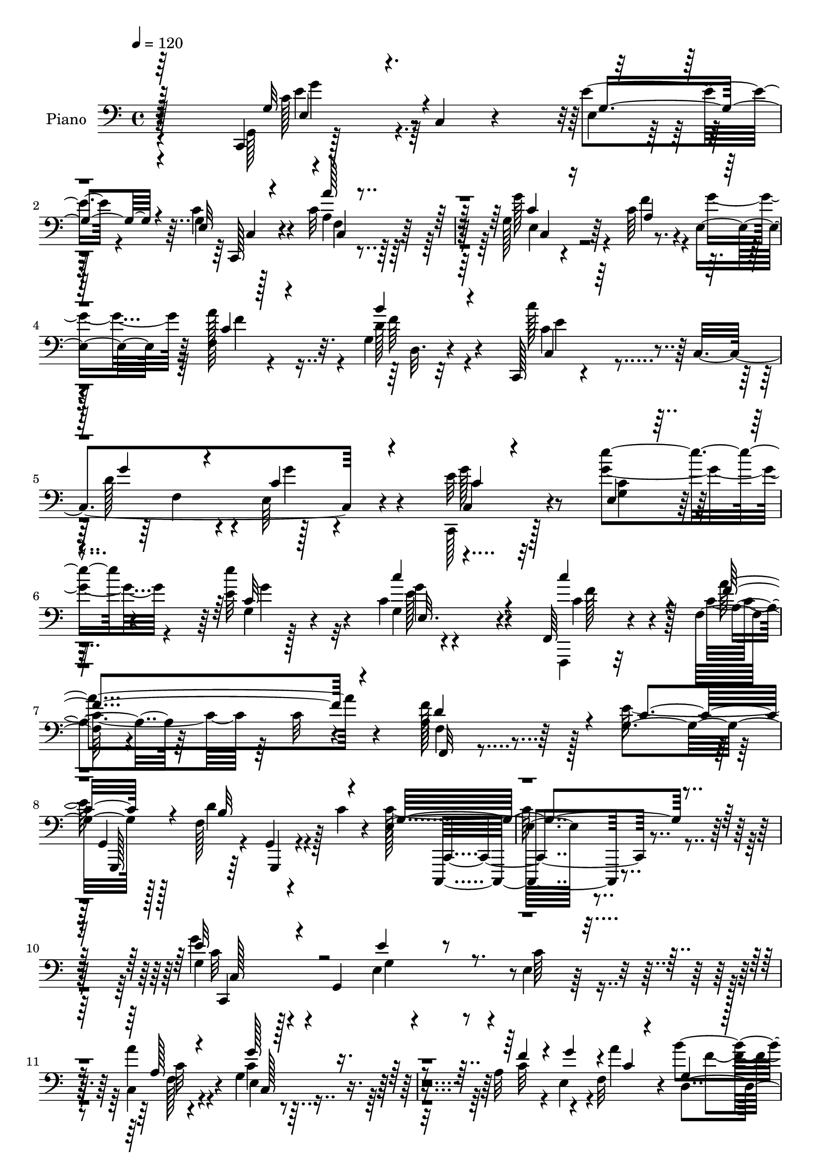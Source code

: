 % Lily was here -- automatically converted by c:/Program Files (x86)/LilyPond/usr/bin/midi2ly.py from mid/099.mid
\version "2.14.0"

\layout {
  \context {
    \Voice
    \remove "Note_heads_engraver"
    \consists "Completion_heads_engraver"
    \remove "Rest_engraver"
    \consists "Completion_rest_engraver"
  }
}

trackAchannelA = {


  \key c \major
    
  \time 4/4 
  

  \key c \major
  
  \tempo 4 = 120 
  
  % [MARKER] Hd099Pn   
  
}

trackA = <<
  \context Voice = voiceA \trackAchannelA
>>


trackBchannelA = {
  
  \set Staff.instrumentName = "Piano"
  
}

trackBchannelB = \relative c {
  r128*41 c,4*43/96 r128*31 c'4*13/96 r4*89/96 e'4*40/96 r4*61/96 c4*28/96 
  r4*76/96 c32*9 r64*17 g128*21 r4*151/96 c64*23 r4*11/96 e,4*41/96 
  r64 f32*7 r32. g4*16/96 r32*7 c,,128*5 r4*89/96 c'4*211/96 r4*97/96 e'32 
  r32*7 e'4*34/96 r4*68/96 e,32 r128*29 c4*10/96 r4*89/96 f,,64*5 
  r4*71/96 f'32 r4*88/96 c'32 r4*86/96 a64*7 r64*9 g4*116/96 r128*29 f128*53 
  r128*5 c'4*20/96 r4*50/96 e,32*21 r4*179/96 g4*73/96 r128*11 g,4*193/96 
  r4*8/96 e'4*20/96 r32*7 a'4*97/96 r4*106/96 g,4*74/96 r4*130/96 a32*13 
  r4*37/96 f32*7 r4*19/96 b'4*44/96 r4*56/96 c128*17 r128*17 c,,4*214/96 
  r128*31 c,128*7 r64*31 g''64*7 r128*19 ais,,4*25/96 r4*77/96 <a' a, >16. 
  r128*57 a'4*55/96 r4*139/96 g'4*106/96 d,,128*73 r128*29 g,4*28/96 
  r4*184/96 g''''4*20/96 r4*179/96 c,4*103/96 r128*35 b4*103/96 
  r4*95/96 e,128*37 r4*37/96 f4*46/96 r64. c4*80/96 r128*39 c64*17 
  r4*1/96 g4*7/96 r4*88/96 a4*97/96 c64*7 r4*2/96 a'4*44/96 r4*7/96 g4*62/96 
  r16. c,,4*11/96 r4*37/96 d'4*31/96 r128*7 c4*76/96 r4*125/96 g'8. 
  r4*26/96 e'128*7 r4*74/96 c,,,4*16/96 r4*82/96 c'''4*22/96 r4*77/96 c,8 
  r4*46/96 f,4*22/96 r4*77/96 c'4*11/96 r4*86/96 a4*37/96 r32*5 e'32*9 
  r4*95/96 f,4*103/96 r4*59/96 f128*7 r4*53/96 e4*229/96 r128*61 c,4*22/96 
  r4*80/96 e'4*11/96 r4*88/96 g128*5 r4*85/96 e'4*14/96 r64*15 f,4*20/96 
  r4*79/96 c'4*20/96 r4*82/96 e,4*104/96 r64*17 a4*137/96 r128 g''32. 
  r4*34/96 f,,4*52/96 r8 g4*31/96 r128*21 g4*73/96 r4*85/96 f4*37/96 
  r4*17/96 e128*29 r4*106/96 c,4*17/96 r32*7 e'4*13/96 r128*29 c'64. 
  r4*89/96 ais,,4*22/96 r64*13 a32. r128*27 f''4*13/96 r4*88/96 f,128*7 
  r4*82/96 f'128*5 r4*88/96 b128*31 r128*37 fis''64*11 r4*38/96 fis,4*23/96 
  r4*74/96 g'64*5 r4*22/96 d,,64*43 r4*91/96 c'''16*5 r4*89/96 b64*5 
  r4*68/96 f128*9 r4*71/96 c,4*106/96 c,4*400/96 r4*8/96 g'128*5 
  r4*83/96 a4*104/96 r128*13 a''4*44/96 r64 e4*106/96 r16. d128*7 
  r4*32/96 c4*91/96 r4*112/96 c4*16/96 r4*80/96 e'128*7 r128*27 g,,4*20/96 
  r128*27 c'4*23/96 r128*25 c4*20/96 r4*80/96 f,4*115/96 r64*13 f,,4*25/96 
  r4*77/96 g4*110/96 r4*86/96 f4*110/96 r4*56/96 c''4*13/96 r4*38/96 c4*89/96 
  r4*13/96 g,,4*205/96 r4*104/96 c,,4*17/96 r4*82/96 c''32. r128*29 g'16 
  r4*77/96 g4*17/96 r128*27 a128*9 r4*22/96 f64*5 r4*17/96 a4*32/96 
  r128*5 c4*26/96 r4*25/96 g4*67/96 r4*31/96 e128*5 r64*5 g4*22/96 
  r64*5 f'4*71/96 r4*77/96 e,4*35/96 r4*13/96 f4*67/96 r4*26/96 b'4*40/96 
  r4*61/96 c,,,128*7 r4*86/96 c'4*229/96 r64*11 g'4*71/96 r4*26/96 e32. 
  r4*28/96 g4*20/96 r4*28/96 c,32. r4*80/96 ais16 r4*71/96 a,4*49/96 
  r8 a''4*31/96 r4*10/96 c4*17/96 r4*34/96 f,,4*133/96 r4*13/96 a'4*17/96 
  r128*11 d,,4*92/96 r4*106/96 fis''4*50/96 r4*46/96 fis64*5 r4*67/96 g4*52/96 
  r4*53/96 d,4*200/96 r4*92/96 c''4*107/96 r128*31 b4*79/96 r4*23/96 a128*33 
  r4*1/96 e4*91/96 r4*16/96 c,128*5 r4*32/96 f'4*38/96 r4*10/96 c64*7 
  r64. g,8 r4*2/96 e'4*14/96 r4*26/96 c'4*29/96 r128*7 c4*41/96 
  r4*58/96 g128*7 r4*77/96 a4*43/96 r4*8/96 c'128*9 r4*16/96 b128*13 
  r4*8/96 a32. r64*5 c,4*85/96 r4*59/96 f128*15 r64. c64*7 r4*142/96 c4*19/96 
  r4*77/96 e,4*14/96 r4*83/96 g32. r4*79/96 c4*7/96 r4*92/96 f,,,4*19/96 
  r128*23 f''4*19/96 r64*15 c'4*10/96 r128*29 a4*34/96 r4*62/96 e'4*182/96 
  r32. f,4*143/96 r128*7 c'64*5 r4*32/96 e,4*223/96 r128*59 c,,4*14/96 
  r4*92/96 c''32 r32*7 e128*7 r4*76/96 c'4*28/96 r128*23 f,,4*23/96 
  r64*13 a'4*8/96 r4*91/96 c,,16 r4*76/96 e'16 r4*76/96 a4*73/96 
  r4*73/96 e,128*5 r16. c''4*40/96 r4*55/96 d,,128*7 r64*13 c4*310/96 
  r4*106/96 c128*35 r128*19 c4*13/96 r4*38/96 g''128*15 r8 ais,,64*5 
  r4*67/96 a128*11 r128*23 a'32 r4*35/96 g4*17/96 r4*35/96 f128*9 
  r4*173/96 d64*17 r4*104/96 fis''4*31/96 r4*70/96 fis4*37/96 r4*65/96 g,,,32. 
  r4*92/96 d''128*69 r4*103/96 c'128*21 r4*37/96 e,128*5 r64*5 c'4*26/96 
  r16 a4*49/96 r4*53/96 f'4*112/96 r4*97/96 c,32. r4*26/96 f'4*41/96 
  r32 c128*11 r32. g,4*46/96 r4*2/96 e'4*14/96 r4*29/96 c'4*32/96 
  r4*16/96 c4*44/96 r32*5 g4*22/96 r4*80/96 d''128*15 r128 c32. 
  r4*28/96 c,128*9 r16 a'4*44/96 r4*5/96 g4*125/96 r16 f4*13/96 
  r4*10/96 g128*5 r4*2/96 e4*83/96 r128*7 g,,4*94/96 r4*1/96 e'4*20/96 
  r32*7 e4*16/96 r4*86/96 g128*7 r4*77/96 g4*13/96 r64*15 f,4*32/96 
  r4*67/96 f'4*17/96 r4*85/96 c'4*13/96 r128*29 f,,4*22/96 r4*86/96 g128*9 
  r32*7 g4*11/96 r4*104/96 f'4*119/96 r4*2/96 g,,4*38/96 r64*5 f''4*13/96 
  r4*58/96 c,,128*7 r4*109/96 c'''32. r128*51 c'4*272/96 
}

trackBchannelBvoiceB = \relative c {
  \voiceTwo
  r4*128/96 g128*9 r4*208/96 e'4*10/96 r64*15 g4*11/96 r128*31 a4*92/96 
  r4*118/96 g'128*37 r4*103/96 f4*140/96 r4*11/96 g4*38/96 r64 a128*31 
  r4*10/96 d,128*13 r4*61/96 c'128*17 r4*97/96 d,128*11 r4*22/96 e,64*17 
  r4*106/96 c,128*5 r128*27 g'''4*38/96 r4*64/96 e'4*40/96 r32*5 g,,4*14/96 
  r4*85/96 f,,4*17/96 r32*7 c'''4*35/96 r64*27 f128*25 r128*7 e128*39 
  r128*29 d4*151/96 r4*92/96 c64*45 r4*161/96 g'4*77/96 r4*127/96 e,4*16/96 
  r4*88/96 c'64*5 r4*73/96 c,4*101/96 r4*103/96 c'4*85/96 r16*5 c32*11 
  r4*16/96 e,4*37/96 r4*10/96 a'4*101/96 f4*40/96 r4*58/96 e4*71/96 
  r4*74/96 f,8 r4*8/96 e64*17 r4*106/96 g128*21 r4. e'4*50/96 r4*49/96 ais,,4*26/96 
  r4*77/96 f''4*112/96 r4*95/96 a4*67/96 r4*128/96 g,4*100/96 r4*106/96 fis'4*55/96 
  r8 fis4*28/96 r128*25 g,,4*40/96 r4*172/96 g''4*16/96 r4*182/96 c,,,4*23/96 
  r4*185/96 a''4*47/96 r4*50/96 a'4 r4*4/96 g4*139/96 r32 d4*35/96 
  r4*17/96 e4*89/96 r128*37 e4*109/96 r128*29 d'4*59/96 r16. f,128*13 
  r4*58/96 e64*11 r4*79/96 f4*34/96 r4*19/96 e128*29 r4*113/96 e4*74/96 
  r4*28/96 g4*13/96 r128*27 c,,4*26/96 r4*70/96 e'4*25/96 r4*74/96 c'4*71/96 
  r4*26/96 a,4*23/96 r4*169/96 f'4*61/96 r16. g,4*112/96 r4*92/96 b128*47 
  r4*22/96 g4*14/96 r4*58/96 g4*241/96 r4*172/96 g''128*35 r4 e4*50/96 
  r4*49/96 c128*9 r64*13 c,,4*113/96 r128*29 c4*107/96 r4*100/96 f''4*122/96 
  r4*23/96 e,,64*7 r4*5/96 a''4*46/96 r64*9 b4*38/96 r4*58/96 c4*52/96 
  r128*35 g128*9 r128*9 g4*76/96 r4*118/96 c,,,4*26/96 r4*73/96 g'4*10/96 
  r4*89/96 g4*17/96 r4*83/96 ais,4*17/96 r128*27 a4*29/96 r4*73/96 a'4*8/96 
  r4*91/96 f128*11 r4*73/96 c'64 r4*94/96 g''32*9 r4 fis,64*11 
  r4*37/96 fis'4*31/96 r64*11 b,4*38/96 r4*65/96 b,4*188/96 r4*112/96 e'4*121/96 
  r4*86/96 b4*34/96 r4*64/96 a'4*28/96 r4*73/96 g8. r4*79/96 g,,4*14/96 
  r4*35/96 g4*152/96 r4*55/96 c4*97/96 r4*106/96 f,4*125/96 r128*9 f'' 
  r4*14/96 g4*124/96 r4*17/96 f128*9 r4*26/96 c,4*104/96 r128*33 g''4*28/96 
  r128*23 e32. r4*83/96 e'128*19 r128*15 g,,128*5 r4*83/96 f'128*7 
  r64*13 a,16*5 r4*73/96 f'64*15 r4*14/96 e64*15 r64 g,,,4*119/96 
  r4*82/96 g64*5 r4*86/96 g''128*31 r4*113/96 c,128*27 r128*41 c,,128*9 
  r8. e'32. r128*29 e'4*38/96 r4*62/96 c4*29/96 r128*23 c,4*91/96 
  r4*104/96 c,4*47/96 r64 g'128*17 r4*91/96 c'4*49/96 r128*33 g'4*32/96 
  r128*5 a4*86/96 r4*8/96 g,32. r4*82/96 c,4*40/96 r4*112/96 g''128*7 
  r128*11 g4*139/96 r4*58/96 c,16*5 r4*71/96 c,,128*9 r4*70/96 e''128*13 
  r4*58/96 a,64*5 r4*13/96 a,4*16/96 r128*43 a'4*67/96 r4*32/96 f32 
  r4*86/96 g4*68/96 r128*43 d,128*13 r4*59/96 a''128*11 r4*62/96 b4*35/96 
  r4*112/96 b128*43 r16*5 c4*125/96 r4*76/96 a32*5 r4*41/96 f'4*101/96 
  c128*31 r128*21 d64*5 r4*16/96 e128*17 r4*139/96 c,4*101/96 r4 f4*116/96 
  r4*73/96 e'64*17 r4*44/96 d4*40/96 r4*13/96 c,,4*116/96 r4*68/96 e''128*7 
  r4*74/96 e4*17/96 r128*27 e32 r32*7 g,4*14/96 r4*86/96 f,4*26/96 
  r128*23 a'4*16/96 r128*29 a128*5 r128*27 f'4*77/96 r4*20/96 g,128*39 
  r128*27 d'4*146/96 r4*80/96 c4*251/96 r4*151/96 c,,32. r4*86/96 c4*13/96 
  r4*83/96 e''4*31/96 r4*67/96 e,4*16/96 r128*27 f,,32 r4*88/96 f''32 
  r128*29 g4*82/96 r128*7 g,32 r4*85/96 f''128*45 r32 e,32. r4*32/96 a'4*49/96 
  r8 d,,32. r128*27 c''128*17 r32*5 c,,4*10/96 r4*34/96 g''64*5 
  r4*25/96 g,4*86/96 r4*119/96 g4*95/96 r4*68/96 c,64. r4*40/96 e'4*53/96 
  r4*41/96 ais,,4*23/96 r128*25 a4*34/96 r4*67/96 a,4*14/96 r128*11 g4*20/96 
  r4*32/96 f128*7 r128*61 g'''4*92/96 r128*37 d,,4*22/96 r64*13 c''4*28/96 
  r4*74/96 g,4*28/96 r64*31 g'''4*17/96 r4*188/96 <c, e, >4*139/96 
  r4*56/96 f,64*9 r4*50/96 a4 r128 e4*112/96 r4*44/96 d128*9 r4*22/96 e4*43/96 
  r4*149/96 e4*53/96 r4*151/96 f,4*127/96 r4*68/96 c'4*47/96 r4*107/96 d4*14/96 
  r4*25/96 c4*56/96 r128*47 c4*13/96 r4*88/96 c4*20/96 r4*83/96 <c e >4*13/96 
  r32*7 e,4*22/96 r4*82/96 f,,4*17/96 r4*82/96 a''16 r4*79/96 a4*13/96 
  r4*86/96 f4*28/96 r4*79/96 g128*39 r128*37 d'4*133/96 r4*55/96 c128*5 
  r4*56/96 g4*71/96 r4*59/96 g128*9 r4. e'4*335/96 
}

trackBchannelBvoiceC = \relative c {
  \voiceThree
  r128*45 g'32*9 r4*121/96 g4*47/96 r4*52/96 e32 r4*92/96 a'128*31 
  r4*119/96 c,4*92/96 r16*5 a4*152/96 r128*15 c4*43/96 r4*58/96 b'4*40/96 
  r4*61/96 c,,4*25/96 r128*41 g''4*23/96 r4*35/96 c,4*116/96 r4*89/96 c4*10/96 
  r4*86/96 e,4*13/96 r4*89/96 c'32 r128*29 c'4*28/96 r4*71/96 c4*83/96 
  r4*19/96 f,4*112/96 r4*86/96 d4*82/96 r4*13/96 c4*118/96 r4*86/96 b32*15 
  r4*64/96 g4*257/96 r4*172/96 e'32*7 r4*122/96 e4*46/96 r4*160/96 a,128*33 
  r4*104/96 g'128*33 r4*106/96 f4*134/96 r4*16/96 g4*41/96 r4*5/96 c,4*43/96 
  r4*56/96 g4*20/96 r4*80/96 c4*61/96 r4*85/96 g'4*34/96 r4*22/96 g4*128/96 
  r64*13 e4*103/96 r128*35 c,4*14/96 r4*89/96 g'4*35/96 r4*64/96 a4 
  r4*110/96 c128*23 r64*21 b128*35 r4*103/96 d,4*41/96 r4*62/96 a'4*26/96 
  r4*77/96 b128*19 r128*117 c4*95/96 r4*115/96 f4*64/96 r4*32/96 f4 
  r4*4/96 c128*41 r128*9 g4*116/96 r4*136/96 c'4*200/96 r4*44/96 c4*16/96 
  r4*31/96 b32*5 r4*38/96 c,,4*29/96 r128*57 c,64*13 r16*5 c''4*13/96 
  r128*61 e'4*56/96 r4*41/96 c,32 r4*85/96 f4*73/96 r16 a128*33 
  r4*95/96 d,4*83/96 r4*13/96 c32*9 r4 d4*121/96 r64*7 c4*20/96 
  r4*53/96 c4*253/96 r4*158/96 g'4*115/96 r4*88/96 c,4*7/96 r4*91/96 g'32 
  r128*31 a'128*35 r4*97/96 g,32*9 r4 c,128*45 r4*59/96 c4*53/96 
  r4*46/96 d,4*20/96 r4*76/96 c''4*62/96 r4*95/96 g128*7 r4*32/96 c4*88/96 
  r32*9 e4*110/96 r4*88/96 e4*38/96 r4*64/96 e,4*14/96 r4*85/96 f4*91/96 
  r4*107/96 a'4*110/96 r4*95/96 g,4*101/96 r4*103/96 d,8. r4*32/96 c''4*25/96 
  r4*71/96 g4*38/96 r32*9 d4*59/96 r64*33 c,4*19/96 r4*89/96 c4*316/96 
  r4*134/96 f'128*7 r4*31/96 e'4*107/96 r4*97/96 c'4*101/96 r4*101/96 d64*5 
  r128*7 c4*19/96 r4*25/96 b4*37/96 r32*5 c,,,128*101 r4*95/96 e''4*14/96 
  r32*7 g4*13/96 r128*29 c,,4*13/96 r4*88/96 e'4*23/96 r128*25 c128*9 
  r4*73/96 c4*119/96 r4*74/96 a,128*5 r4*88/96 c'128*31 r4*103/96 d4. 
  r4*73/96 e,128*33 r32*9 e,4*71/96 r32*11 g4*121/96 r4*185/96 e4*11/96 
  r4*86/96 c'4*71/96 r128*41 c128*45 r4*61/96 a8 r128*49 c4*41/96 
  r4*52/96 f4*43/96 r128*19 c'4*76/96 r4*80/96 g,4*7/96 r4*44/96 c128*33 
  r4*97/96 e4*130/96 r4*62/96 e4*40/96 r128*19 g,4*26/96 r4*70/96 c 
  r4*118/96 c64*21 r4*71/96 g'4*82/96 r4*116/96 c,128*15 r64*9 c16 
  r4*70/96 g,4*314/96 r4*82/96 e''4*127/96 r4*74/96 c,4*217/96 
  r4*187/96 c,4*46/96 r4. c'''8. r4*125/96 f,4*46/96 r4*49/96 f4*28/96 
  r64*11 g4*133/96 r64*11 e8 r4*137/96 c,,4*20/96 r4*73/96 e'''4*20/96 
  r64*13 c,4*13/96 r32*7 e,4*19/96 r128*27 c''4*74/96 r4*20/96 a4 
  r4*7/96 f,32. r4*80/96 d'64*13 r32. c4*104/96 r128*31 b4*151/96 
  r4*76/96 g4*239/96 r64*27 g'4*97/96 r128*67 g,4*17/96 r4*80/96 a128*19 
  r4*143/96 c4*110/96 r64*15 c4*77/96 r128*23 g'128*11 r4*19/96 f8 
  r4*47/96 b4*37/96 r4*62/96 c,4*59/96 r4*97/96 g4*26/96 r4*28/96 g'128*31 
  r4*112/96 e4*104/96 r4*109/96 c,4*10/96 r4*85/96 c'4*34/96 r4*65/96 f128*39 
  r4*80/96 a,4*107/96 r4*98/96 g4*79/96 r4*124/96 a4*25/96 r4*74/96 d,,4*29/96 
  r4*76/96 g''4*97/96 r4*115/96 g4*14/96 r4*191/96 c,,,4*47/96 
  r128 g'8 r4 c128*71 r4*196/96 c,128*17 r4*140/96 c'''4*82/96 
  r128*41 a,4*113/96 r4*82/96 c,4*92/96 r4*103/96 c,4 r4*98/96 e''4*20/96 
  r128*27 e'4*38/96 r4*65/96 e4*37/96 r4*61/96 c,4*10/96 r4*94/96 c4*34/96 
  r4*65/96 c128*11 r4*70/96 f,4*16/96 r4*82/96 f'4*64/96 r4*44/96 e4*118/96 
  r4*109/96 b4*136/96 r4*53/96 g4*10/96 r4*61/96 c,,16. r4*95/96 e'4*23/96 
  r128*49 g'32*27 
}

trackBchannelBvoiceD = \relative c {
  r4*143/96 c'128*33 r4*223/96 c,,128*5 r4*88/96 c'4*98/96 r64*19 e4*107/96 
  r64*51 f'4*17/96 r4*80/96 f64*7 r4*58/96 c4*65/96 r4*89/96 f,4*34/96 
  r4*19/96 g'4*125/96 r4*79/96 c,,4*23/96 r4*74/96 <c' g >4*14/96 
  r128*29 g4*14/96 r4*86/96 g'4*25/96 r4*74/96 c,4*64/96 r4*37/96 a'4*113/96 
  r4*86/96 f,,32 r4*181/96 g4*122/96 r4*89/96 g4*11/96 r4*128/96 c,,4*251/96 
  r4*178/96 c'''32*7 r4*124/96 g4*76/96 r4*128/96 c32*9 r4*95/96 e,4*101/96 
  r4*398/96 d4*26/96 r128*25 c,4*7/96 r4*139/96 d''4*49/96 r4*7/96 c4*122/96 
  r128*29 c4 r32*9 c,,4*19/96 r32*7 e''4*44/96 r4*56/96 c128*33 
  r4*106/96 f4*73/96 r4*122/96 d,4*115/96 r128*31 c'4*49/96 r4*56/96 c4*26/96 
  r128*25 g'4*79/96 r64*55 c,,4*22/96 r4*187/96 c4*209/96 r64*15 c4*395/96 
  r4*101/96 f'4*35/96 r4*157/96 c128*23 r4*131/96 c,32*7 r64*19 g'4*16/96 
  r32*15 g'4*67/96 r64*5 e,4*20/96 r64*13 f,4*20/96 r4*76/96 f''4*101/96 
  r4*95/96 f,,4*10/96 r4*182/96 g4*116/96 r4*158/96 g4*61/96 r64. c4*245/96 
  r128*55 c128*7 r4*80/96 g'64. r4*92/96 g'4*58/96 r4*40/96 e,4*20/96 
  r4*85/96 a'4*116/96 r4*86/96 g'4*110/96 r4*95/96 a,4*106/96 r4*88/96 a4*35/96 
  r128*21 d4*34/96 r4*62/96 c,4*79/96 r4*80/96 d'4*25/96 r128*9 g,4*85/96 
  r128*37 e4*107/96 r64*15 e64*7 r32*5 e'4*28/96 r4*71/96 f4*101/96 
  r4*97/96 a,4*112/96 r128*31 b128*35 r4*100/96 a,4*59/96 r4*44/96 d'4*32/96 
  r4*64/96 g,,,128*101 r4*100/96 c''4*115/96 r4*92/96 f64*5 r4*67/96 a,4*32/96 
  r128*23 e'4*79/96 r4*74/96 f128*9 r4*26/96 c4*100/96 r4*104/96 c4*94/96 
  r32*9 d4*34/96 r32*5 c,2 r4*2/96 g128*13 r4*59/96 e''4*98/96 
  r128*35 c,,64*7 r4*61/96 g'128*5 r4*80/96 e'4*16/96 r4*86/96 c'64 
  r4*92/96 f,,,4*19/96 r128*27 a'''32*9 r4*85/96 a,4*40/96 r4*62/96 g4*94/96 
  r64*17 f4*154/96 r4*64/96 c,,4*320/96 r4*91/96 g'''64*21 r4*275/96 a16*5 
  r4*74/96 <g e >4*142/96 r4*250/96 f4*56/96 r4*37/96 d4*44/96 
  r4*56/96 e128*29 r4*128/96 e,4*97/96 r128*31 c,64*7 r4*1/96 g'32*7 
  r128*21 g'128*9 r128*23 ais,,128*9 r128*23 f'''4*121/96 r4*67/96 a32*11 
  r64*11 b,4*80/96 r4*118/96 a128*13 r4*62/96 d128*7 r4*71/96 d4*44/96 
  r4*151/96 g'128*7 r4*179/96 g,4*191/96 r32 e4*46/96 r4*55/96 b128*11 
  r4*64/96 g'4*155/96 r8*5 e4*56/96 r4*140/96 d'4*59/96 r4*37/96 c,32. 
  r4*76/96 c,4*115/96 r4*86/96 c32*9 r4*74/96 g''64*5 r4*64/96 g128*5 
  r4*83/96 e'4*34/96 r4*62/96 c4*22/96 r4*80/96 f,4*40/96 r4*53/96 c128*11 
  r4*358/96 g,4*23/96 r32*15 g,4*23/96 r128*35 c'4*236/96 r4*163/96 g'4*104/96 
  r128*65 c,32 r32*7 f'4*113/96 r128*29 g4*113/96 r4*235/96 c,128*9 
  r16 f,4*20/96 r128*25 d'4*35/96 r4*64/96 g4*58/96 r128*33 d128*11 
  r4*19/96 e4*104/96 r64*17 c4*101/96 r128*37 c4*52/96 r4*43/96 e16. 
  r4*64/96 a,32*9 r4*88/96 a'64*19 r4*91/96 b, r4*112/96 c4*28/96 
  r8. d,4*16/96 r4*89/96 b'4*73/96 r128*47 b4*47/96 r4*155/96 g'128*47 
  r64*9 b4*91/96 r4*13/96 b,128*11 r64*11 c4*98/96 r16*21 f4*38/96 
  r4*55/96 b4*67/96 r4*35/96 e,128*37 r4*278/96 g4*32/96 r128*23 g,128*5 
  r4*88/96 g'4*40/96 r128*19 e4*23/96 r128*27 c'128*19 r4*43/96 f,4*107/96 
  r4*94/96 a,4*40/96 r4*67/96 c4*121/96 r4*226/96 g,4*23/96 r128*39 c'4*80/96 
  r64*37 c''4*338/96 
}

trackBchannelBvoiceE = \relative c {
  r4*148/96 e'4*94/96 r32*19 c,4*10/96 r4*88/96 f4*115/96 r128*33 c4 
  r4*413/96 d32. r4*82/96 e'4*68/96 r64*57 g128*9 r4*172/96 g4*46/96 
  r4*53/96 e128*9 r4*73/96 f128*27 r128*7 a,4*11/96 r64*31 f4*19/96 
  r4*178/96 g,,128*39 r64*15 g4*17/96 r4*122/96 c4*254/96 r4*176/96 c4*302/96 
  r4*109/96 f'128*39 r4*89/96 c128*31 r4*505/96 c4*19/96 r4*596/96 c'64*7 
  r128*21 c128*13 r16*11 f,,4*106/96 r4*89/96 d''4*115/96 r4*92/96 a4*52/96 
  r4*53/96 d4*38/96 r4*64/96 g,128*13 r128*123 e'4*103/96 r32*17 b64*5 
  r4*667/96 f64*17 r4*488/96 c4*19/96 r4*373/96 f4*28/96 r4*800/96 c,4*251/96 
  r4*158/96 c'''128*37 r4*92/96 e,4*58/96 r4*40/96 c4*11/96 r4*94/96 c'128*39 
  r32*7 e64*19 r128*31 c4*86/96 r4*106/96 c128*13 r32*5 b4*31/96 
  r4*64/96 c,,128*103 r128*33 g''32*9 r4*89/96 g64*7 r32*5 g4*11/96 
  r4*88/96 a128*31 r128*35 c4*116/96 r4*88/96 d,,32*9 r4*98/96 c''4*62/96 
  r4*137/96 d4*35/96 r4*167/96 g,128*11 r4*167/96 g'4. r128*21 a,,128*11 
  r4*65/96 b4*20/96 r4*80/96 g' r4*76/96 d'4*23/96 r128*77 e4 r4*106/96 f128*13 
  r4*56/96 f4*40/96 r4*455/96 c,32. r4*86/96 e4*16/96 r64*13 e'4*59/96 
  r64*7 e,128*7 r4*79/96 f,4*29/96 r4*163/96 c'4*55/96 r4*44/96 d'4*91/96 
  r4*208/96 b4*170/96 r4*254/96 g,4*67/96 r4*137/96 e'4*133/96 
  r4*269/96 f4*113/96 r4*566/96 d,4*25/96 r128*125 g4*14/96 r4*281/96 c4*32/96 
  r4*64/96 c4*31/96 r4*253/96 f4*133/96 r4*65/96 d4*101/96 r4*97/96 d64*7 
  r4*347/96 g4*16/96 r128*61 c,,,4*97/96 r4*1468/96 c'64*5 r4*64/96 c'4*10/96 
  r4*88/96 g'16. r32*5 e128*7 r4*80/96 c4*43/96 r128*17 f4*89/96 
  r4*512/96 g,,64 r4*115/96 c,128*91 r64*21 e''4*101/96 r64*49 a32*9 
  r4*91/96 e128*39 r128*77 e4*29/96 r4*23/96 f,,128*9 r4*67/96 f''4*40/96 
  r4*59/96 e4*68/96 r4*142/96 c64*17 r4*316/96 c,,4*10/96 r4*85/96 g''4*23/96 
  r4*76/96 c4*112/96 r32*7 c4*119/96 r4*86/96 d,4*98/96 r4*106/96 d4*22/96 
  r4*77/96 a'16 r4*82/96 d4*85/96 r4*728/96 g4*152/96 r4*544/96 f4*38/96 
  r4*553/96 e4*29/96 r128*57 c'4*29/96 r4*76/96 f,32*5 r4*40/96 a4*113/96 
  r4*88/96 d, r128*43 g,,,128*5 r4*362/96 e''64*5 r4*272/96 e''128*111 
}

trackBchannelBvoiceF = \relative c {
  \voiceOne
  r64*25 e4*73/96 r4*1877/96 e32. r4*1354/96 c128*31 r4*2149/96 f8. 
  r4*326/96 d'4*49/96 r4*157/96 d4*71/96 r4*340/96 g4*124/96 r4*3197/96 c,4*13/96 
  r128*63 g64. r2 a4*14/96 r64*15 c'128*39 r4*476/96 e4*62/96 r128*115 c64*19 
  r4*85/96 c4*40/96 r32*5 c128*9 r8. c4*113/96 r4*86/96 f4*115/96 
  r4*89/96 d4*119/96 r4*86/96 d4*64/96 r4*538/96 c,,,16 r128*127 c'''4*82/96 
  r4*1226/96 c,4*8/96 r4*83/96 g''4*65/96 r4*37/96 g4*16/96 r64*217 c,,4*140/96 
  r8*43 c,4*71/96 r4*79/96 d4*80/96 r4*118/96 d4*32/96 r128*739 g64 
  r64*31 g'128*7 r4*1294/96 c,4*103/96 r4*292/96 c4*116/96 r16*37 c,4*88/96 
  r4*719/96 f'128*39 r4*88/96 d4*104/96 r128*33 d4*26/96 r4*74/96 d4*38/96 
  r4*2167/96 g4*35/96 r4*167/96 g4*25/96 r128*425 g'4*337/96 
}

trackBchannelBvoiceG = \relative c {
  \voiceFour
  r4*154/96 g''4*80/96 r128*3807 c,32 r128*197 a64 
}

trackB = <<

  \clef bass
  
  \context Voice = voiceA \trackBchannelA
  \context Voice = voiceB \trackBchannelB
  \context Voice = voiceC \trackBchannelBvoiceB
  \context Voice = voiceD \trackBchannelBvoiceC
  \context Voice = voiceE \trackBchannelBvoiceD
  \context Voice = voiceF \trackBchannelBvoiceE
  \context Voice = voiceG \trackBchannelBvoiceF
  \context Voice = voiceH \trackBchannelBvoiceG
>>


trackC = <<
>>


trackDchannelA = {
  
  \set Staff.instrumentName = "Himno Digital #99"
  
}

trackD = <<
  \context Voice = voiceA \trackDchannelA
>>


trackEchannelA = {
  
  \set Staff.instrumentName = "~Dulce momentos!"
  
}

trackE = <<
  \context Voice = voiceA \trackEchannelA
>>


\score {
  <<
    \context Staff=trackB \trackA
    \context Staff=trackB \trackB
  >>
  \layout {}
  \midi {}
}
